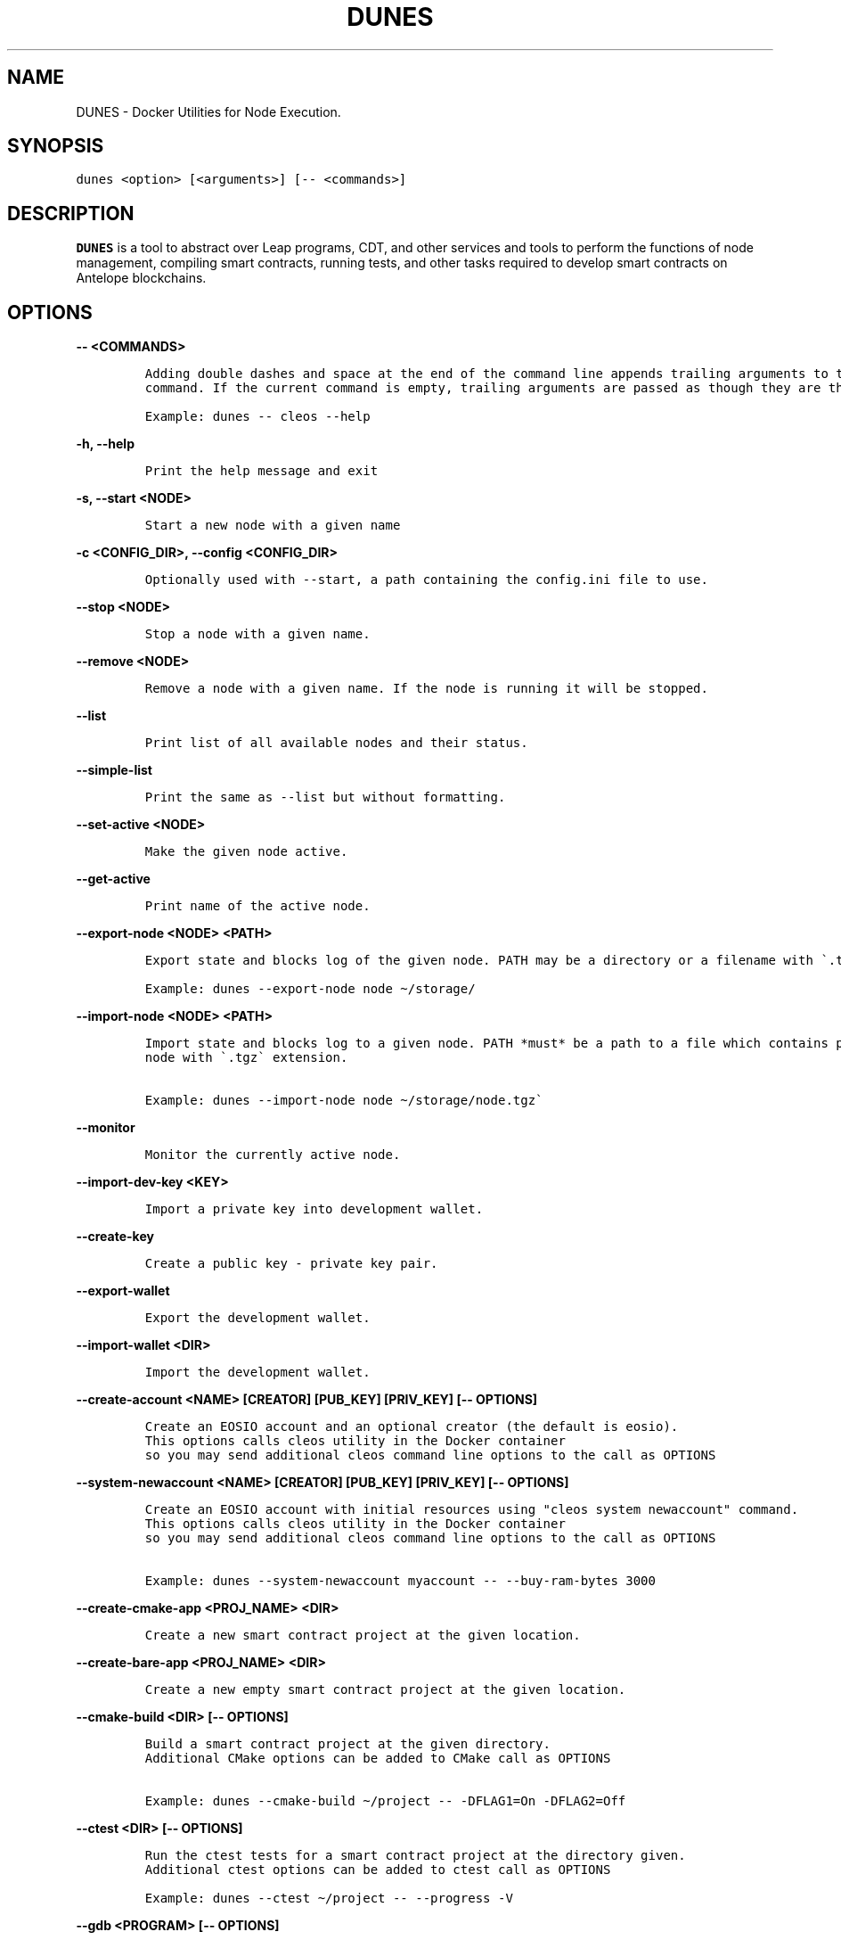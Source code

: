 .\" Automatically generated by Pandoc 2.9.2.1
.\"
.TH "DUNES" "1" "April 04, 2023" "AntelopeIO" "Docker Utilities for Node Execution and Subsystems"
.hy
.SH NAME
.PP
DUNES - Docker Utilities for Node Execution.
.SH SYNOPSIS
.PP
\f[C]dunes <option> [<arguments>] [-- <commands>]\f[R]
.SH DESCRIPTION
.PP
\f[B]DUNES\f[R] is a tool to abstract over Leap programs, CDT, and other
services and tools to perform the functions of node management,
compiling smart contracts, running tests, and other tasks required to
develop smart contracts on Antelope blockchains.
.SH OPTIONS
.PP
\f[B]\f[CB]-- <COMMANDS>\f[B]\f[R]
.IP
.nf
\f[C]
Adding double dashes and space at the end of the command line appends trailing arguments to the current 
command. If the current command is empty, trailing arguments are passed as though they are the command.

Example: dunes -- cleos --help
\f[R]
.fi
.PP
\f[B]\f[CB]-h, --help\f[B]\f[R]
.IP
.nf
\f[C]
Print the help message and exit
\f[R]
.fi
.PP
\f[B]\f[CB]-s, --start <NODE>\f[B]\f[R]
.IP
.nf
\f[C]
Start a new node with a given name
\f[R]
.fi
.PP
\f[B]\f[CB]-c <CONFIG_DIR>, --config <CONFIG_DIR>\f[B]\f[R]
.IP
.nf
\f[C]
Optionally used with --start, a path containing the config.ini file to use.
\f[R]
.fi
.PP
\f[B]\f[CB]--stop <NODE>\f[B]\f[R]
.IP
.nf
\f[C]
Stop a node with a given name.
\f[R]
.fi
.PP
\f[B]\f[CB]--remove <NODE>\f[B]\f[R]
.IP
.nf
\f[C]
Remove a node with a given name. If the node is running it will be stopped.
\f[R]
.fi
.PP
\f[B]\f[CB]--list\f[B]\f[R]
.IP
.nf
\f[C]
Print list of all available nodes and their status.
\f[R]
.fi
.PP
\f[B]\f[CB]--simple-list\f[B]\f[R]
.IP
.nf
\f[C]
Print the same as --list but without formatting.
\f[R]
.fi
.PP
\f[B]\f[CB]--set-active <NODE>\f[B]\f[R]
.IP
.nf
\f[C]
Make the given node active.
\f[R]
.fi
.PP
\f[B]\f[CB]--get-active\f[B]\f[R]
.IP
.nf
\f[C]
Print name of the active node.
\f[R]
.fi
.PP
\f[B]\f[CB]--export-node <NODE> <PATH>\f[B]\f[R]
.IP
.nf
\f[C]
Export state and blocks log of the given node. PATH may be a directory or a filename with \[ga].tgz\[ga] extension.

Example: dunes --export-node node \[ti]/storage/ 
\f[R]
.fi
.PP
\f[B]\f[CB]--import-node <NODE> <PATH>\f[B]\f[R]
.IP
.nf
\f[C]
Import state and blocks log to a given node. PATH *must* be a path to a file which contains previously exported 
node with \[ga].tgz\[ga] extension.

Example: dunes --import-node node \[ti]/storage/node.tgz\[ga]
\f[R]
.fi
.PP
\f[B]\f[CB]--monitor\f[B]\f[R]
.IP
.nf
\f[C]
Monitor the currently active node.
\f[R]
.fi
.PP
\f[B]\f[CB]--import-dev-key <KEY>\f[B]\f[R]
.IP
.nf
\f[C]
Import a private key into development wallet.
\f[R]
.fi
.PP
\f[B]\f[CB]--create-key\f[B]\f[R]
.IP
.nf
\f[C]
Create a public key - private key pair.
\f[R]
.fi
.PP
\f[B]\f[CB]--export-wallet\f[B]\f[R]
.IP
.nf
\f[C]
Export the development wallet.
\f[R]
.fi
.PP
\f[B]\f[CB]--import-wallet <DIR>\f[B]\f[R]
.IP
.nf
\f[C]
Import the development wallet.
\f[R]
.fi
.PP
\f[B]\f[CB]--create-account <NAME> [CREATOR] [PUB_KEY] [PRIV_KEY] [-- OPTIONS]\f[B]\f[R]
.IP
.nf
\f[C]
Create an EOSIO account and an optional creator (the default is eosio).
This options calls cleos utility in the Docker container 
so you may send additional cleos command line options to the call as OPTIONS
\f[R]
.fi
.PP
\f[B]\f[CB]--system-newaccount <NAME> [CREATOR] [PUB_KEY] [PRIV_KEY] [-- OPTIONS]\f[B]\f[R]
.IP
.nf
\f[C]
Create an EOSIO account with initial resources using \[dq]cleos system newaccount\[dq] command.
This options calls cleos utility in the Docker container 
so you may send additional cleos command line options to the call as OPTIONS

Example: dunes --system-newaccount myaccount -- --buy-ram-bytes 3000
\f[R]
.fi
.PP
\f[B]\f[CB]--create-cmake-app <PROJ_NAME> <DIR>\f[B]\f[R]
.IP
.nf
\f[C]
Create a new smart contract project at the given location.
\f[R]
.fi
.PP
\f[B]\f[CB]--create-bare-app <PROJ_NAME> <DIR>\f[B]\f[R]
.IP
.nf
\f[C]
Create a new empty smart contract project at the given location.
 
\f[R]
.fi
.PP
\f[B]\f[CB]--cmake-build <DIR> [-- OPTIONS]\f[B]\f[R]
.IP
.nf
\f[C]
Build a smart contract project at the given directory.
Additional CMake options can be added to CMake call as OPTIONS 
 
Example: dunes --cmake-build \[ti]/project -- -DFLAG1=On -DFLAG2=Off               
\f[R]
.fi
.PP
\f[B]\f[CB]--ctest <DIR> [-- OPTIONS]\f[B]\f[R]
.IP
.nf
\f[C]
Run the ctest tests for a smart contract project at the directory given.
Additional ctest options can be added to ctest call as OPTIONS
 
Example: dunes --ctest \[ti]/project -- --progress -V
\f[R]
.fi
.PP
\f[B]\f[CB]--gdb <PROGRAM> [-- OPTIONS]\f[B]\f[R]
.IP
.nf
\f[C]
Start gdb in the container with given executive binary
Additional gdb options can be added to the call as OPTIONS               
\f[R]
.fi
.PP
\f[B]\f[CB]--deploy <DIR> <ACCOUNT>\f[B]\f[R]
.IP
.nf
\f[C]
Deploy a smart contract to a given account.
\f[R]
.fi
.PP
\f[B]\f[CB]--destroy-container\f[B]\f[R]
.IP
.nf
\f[C]
Destroy the current Docker container. Warning! This will destroy your state and block log.
\f[R]
.fi
.PP
\f[B]\f[CB]--stop-container\f[B]\f[R]
.IP
.nf
\f[C]
Stop the current Docker container.
\f[R]
.fi
.PP
\f[B]\f[CB]--start-container\f[B]\f[R]
.IP
.nf
\f[C]
Start the current Docker container.
\f[R]
.fi
.PP
\f[B]\f[CB]--set-core-contract <ACCOUNT>\f[B]\f[R]
.IP
.nf
\f[C]
Set the core contract to the specified account (use \[ga]eosio\[ga] as account for normal system setup).
\f[R]
.fi
.PP
\f[B]\f[CB]--set-bios-contract <ACCOUNT>\f[B]\f[R]
.IP
.nf
\f[C]
Set the bios contract to the specified account (use \[ga]eosio\[ga] as account for normal system setup).
\f[R]
.fi
.PP
\f[B]\f[CB]--set-token-contract <ACCOUNT>\f[B]\f[R]
.IP
.nf
\f[C]
Set the token contract to the specified account (use \[ga]eosio.token\[ga] as account for normal system setup).
\f[R]
.fi
.PP
\f[B]\f[CB]--bootstrap-system\f[B]\f[R]
.IP
.nf
\f[C]
Do setup of typical configuration settings to prepare EOS system for work
Install boot contracts to eosio and activate all protocol features.
\f[R]
.fi
.PP
\f[B]\f[CB]--bootstrap-system-full [CURRENCY] [MAX_VALUE] [INITIAL_VALUE]\f[B]\f[R]
.IP
.nf
\f[C]
Do the same as \[ga]--bootstrap-system\[ga] but also creates accounts for core contracts and deploys 
the core, token, and multisig contracts. 
If optional arguments are provided, it creates specific CURRENCY (default \[dq]SYS\[dq]) 
with maximum amount of MAX_VALUE and initial value of INITIAL_VALUE.
\f[R]
.fi
.PP
\f[B]\f[CB]--send-action <ACCOUNT> <ACTION> <DATA> <PERMISSION>\f[B]\f[R]
.IP
.nf
\f[C]
Send an action to a specified account with given data and permission.
\f[R]
.fi
.PP
\f[B]\f[CB]--get-table <ACCOUNT> <SCOPE> <TABLE>\f[B]\f[R]
.IP
.nf
\f[C]
Print data from a given table.
\f[R]
.fi
.PP
\f[B]\f[CB]--activate-feature <CODENAME>\f[B]\f[R]
.IP
.nf
\f[C]
Activate a given protocol feature.
\f[R]
.fi
.PP
\f[B]\f[CB]--list-features\f[B]\f[R]
.IP
.nf
\f[C]
Print a list of available protocol features.
\f[R]
.fi
.PP
\f[B]\f[CB]--version\f[B]\f[R]
.IP
.nf
\f[C]
Display the current version of DUNES.
\f[R]
.fi
.PP
\f[B]\f[CB]--version-all\f[B]\f[R]
.IP
.nf
\f[C]
Display the current versions of DUNES, CDT, and leap.
\f[R]
.fi
.PP
\f[B]\f[CB]--debug\f[B]\f[R]
.IP
.nf
\f[C]
Print additional information useful for debugging, such as running docker commands.
\f[R]
.fi
.PP
\f[B]\f[CB]--upgrade\f[B]\f[R]
.IP
.nf
\f[C]
Upgrade DUNES image to the latest version.
\f[R]
.fi
.PP
\f[B]\f[CB]--leap [LEAP_VERSION]\f[B]\f[R]
.IP
.nf
\f[C]
Set the version of leap. If no version is provided, display available leap versions.
\f[R]
.fi
.PP
\f[B]\f[CB]--cdt [CDT_VERSION]\f[B]\f[R]
.IP
.nf
\f[C]
Set the version of CDT (Contract Development Toolkit). If no version is provided, display available CDT versions.
\f[R]
.fi
.PP
\f[B]\f[CB]--create-project <PROJ_NAME> <DIR> [VER]\f[B]\f[R]
.IP
.nf
\f[C]
Create a smart contract project at the specified location.
\f[R]
.fi
.PP
\f[B]\f[CB]--add-app <PROJ_DIR> <APP_NAME> <LANG> [CMPLR_OPTS] [LINK_OPTS]\f[B]\f[R]
.IP
.nf
\f[C]
Add an application to the specified smart contract project.
\f[R]
.fi
.PP
\f[B]\f[CB]--add-lib <PROJ_DIR> <LIB_NAME> <LANG> [CMPLR_OPTS] [LINK_OPTS]\f[B]\f[R]
.IP
.nf
\f[C]
Add a library to the specified smart contract project.
\f[R]
.fi
.PP
\f[B]\f[CB]--add-dep <PROJ_DIR> <OBJ_NAME> <DEP_NAME> [LOCATION] [TAG/RELEASE] [HASH]\f[B]\f[R]
.IP
.nf
\f[C]
Add a dependency to the specified smart contract project.
\f[R]
.fi
.PP
\f[B]\f[CB]--remove-app <PROJ_DIR> <APP_NAME>\f[B]\f[R]
.IP
.nf
\f[C]
Remove an application from the specified smart contract project.
\f[R]
.fi
.PP
\f[B]\f[CB]--remove-lib <PROJ_DIR> <LIB_NAME>\f[B]\f[R]
.IP
.nf
\f[C]
Remove a library from the specified smart contract project.
\f[R]
.fi
.PP
\f[B]\f[CB]--remove-dep <PROJ_DIR> <OBJ_NAME> <DEP_NAME>\f[B]\f[R]
.IP
.nf
\f[C]
Remove a dependency from the specified smart contract project.
\f[R]
.fi
.PP
\f[B]\f[CB]--update-app <PROJ_DIR> <APP_NAME> <LANG> [CMPLR_OPTS] [LINK_OPTS]\f[B]\f[R]
.IP
.nf
\f[C]
Update an application in the given smart contract project.
\f[R]
.fi
.PP
\f[B]\f[CB]--update-lib <PROJ_DIR> <LIB_NAME> <LANG> [CMPLR_OPTS] [LINK_OPTS]\f[B]\f[R]
.IP
.nf
\f[C]
Update a library in the given smart contract project.
\f[R]
.fi
.PP
\f[B]\f[CB]--update-dep <PROJ_DIR> <OBJ_NAME> <DEP_NAME> [LOCATION] [TAG/RELEASE] [HASH]\f[B]\f[R]
.IP
.nf
\f[C]
Update a dependency in the given smart contract project.
\f[R]
.fi
.PP
\f[B]\f[CB]--build-project <PROJ_DIR>\f[B]\f[R]
.IP
.nf
\f[C]
Build the given smart contract project.
                    
\f[R]
.fi
.PP
\f[B]\f[CB]--clean-build-project <PROJ_DIR>\f[B]\f[R]
.IP
.nf
\f[C]
Clean the given project and rebuild it from scratch.
                    
\f[R]
.fi
.PP
\f[B]\f[CB]--validate <PROJ_DIR>\f[B]\f[R]
.IP
.nf
\f[C]
Validate the given smart contract project.
                    
\f[R]
.fi
.PP
\f[B]\f[CB]--populate <PROJ_DIR>\f[B]\f[R]
.IP
.nf
\f[C]
Populate the given smart contract project.
\f[R]
.fi
.SH EXIT STATUS
.PP
\f[B]0\f[R] Success
.PP
\f[B]non-zero\f[R] Fail
.SH REPORTING BUGS
.PP
Please submit bug reports online at
https://github.com/AntelopeIO/DUNES/issues
.SH SEE ALSO
.PP
\f[B]cdt\f[R](1), \f[B]leap\f[R](1)
.SH COLOPHON
.PP
For more details consult the full documentation and sources
https://github.com/AntelopeIO/DUNES
